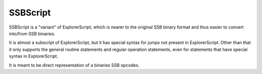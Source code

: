 SSBScript
=========
SSBScript is a "variant" of ExplorerScript, which
is nearer to the original SSB binary format and thus
easier to convert into/from SSB binaries.

It is almost a subscript of ExplorerScript, but it has
special syntax for jumps not present in ExplorerScript.
Other than that it only supports the general
routine statements and regular operation
statements, even for statements that have special
syntax in ExplorerScript.

It is meant to be direct representation of a binaries SSB opcodes.
